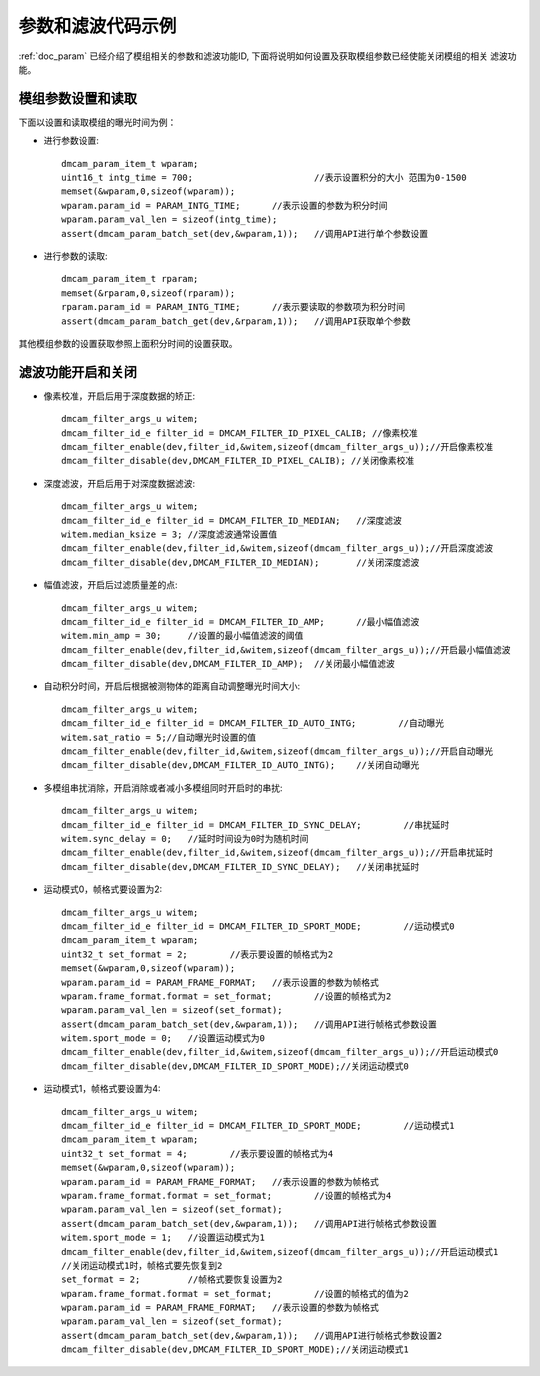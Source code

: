 参数和滤波代码示例
=======================

:ref:`doc_param` 已经介绍了模组相关的参数和滤波功能ID,
下面将说明如何设置及获取模组参数已经使能关闭模组的相关
滤波功能。
 
模组参数设置和读取
+++++++++++++++++++++

下面以设置和读取模组的曝光时间为例：

* 进行参数设置::

	dmcam_param_item_t wparam;			
	uint16_t intg_time = 700;			//表示设置积分的大小 范围为0-1500 
	memset(&wparam,0,sizeof(wparam));
	wparam.param_id = PARAM_INTG_TIME;	//表示设置的参数为积分时间
	wparam.param_val_len = sizeof(intg_time);
	assert(dmcam_param_batch_set(dev,&wparam,1));	//调用API进行单个参数设置

* 进行参数的读取::

	dmcam_param_item_t rparam;
	memset(&rparam,0,sizeof(rparam));
	rparam.param_id = PARAM_INTG_TIME;	//表示要读取的参数项为积分时间
	assert(dmcam_param_batch_get(dev,&rparam,1));	//调用API获取单个参数	

其他模组参数的设置获取参照上面积分时间的设置获取。
	
滤波功能开启和关闭
+++++++++++++++++++++

* 像素校准，开启后用于深度数据的矫正::

	dmcam_filter_args_u witem;
	dmcam_filter_id_e filter_id = DMCAM_FILTER_ID_PIXEL_CALIB; //像素校准
	dmcam_filter_enable(dev,filter_id,&witem,sizeof(dmcam_filter_args_u));//开启像素校准
	dmcam_filter_disable(dev,DMCAM_FILTER_ID_PIXEL_CALIB); //关闭像素校准
	
* 深度滤波，开启后用于对深度数据滤波::

	dmcam_filter_args_u witem;
	dmcam_filter_id_e filter_id = DMCAM_FILTER_ID_MEDIAN;	//深度滤波
	witem.median_ksize = 3;	//深度滤波通常设置值
	dmcam_filter_enable(dev,filter_id,&witem,sizeof(dmcam_filter_args_u));//开启深度滤波
	dmcam_filter_disable(dev,DMCAM_FILTER_ID_MEDIAN);	//关闭深度滤波
	
* 幅值滤波，开启后过滤质量差的点::

	dmcam_filter_args_u witem;
	dmcam_filter_id_e filter_id = DMCAM_FILTER_ID_AMP;	//最小幅值滤波
	witem.min_amp = 30;	//设置的最小幅值滤波的阈值
	dmcam_filter_enable(dev,filter_id,&witem,sizeof(dmcam_filter_args_u));//开启最小幅值滤波
	dmcam_filter_disable(dev,DMCAM_FILTER_ID_AMP);	//关闭最小幅值滤波
	
* 自动积分时间，开启后根据被测物体的距离自动调整曝光时间大小::

	dmcam_filter_args_u witem;
	dmcam_filter_id_e filter_id = DMCAM_FILTER_ID_AUTO_INTG;	//自动曝光
	witem.sat_ratio = 5;//自动曝光时设置的值
	dmcam_filter_enable(dev,filter_id,&witem,sizeof(dmcam_filter_args_u));//开启自动曝光
	dmcam_filter_disable(dev,DMCAM_FILTER_ID_AUTO_INTG);	//关闭自动曝光
	
* 多模组串扰消除，开启消除或者减小多模组同时开启时的串扰::

	dmcam_filter_args_u witem;
	dmcam_filter_id_e filter_id = DMCAM_FILTER_ID_SYNC_DELAY;	 //串扰延时
	witem.sync_delay = 0;	//延时时间设为0时为随机时间
	dmcam_filter_enable(dev,filter_id,&witem,sizeof(dmcam_filter_args_u));//开启串扰延时
	dmcam_filter_disable(dev,DMCAM_FILTER_ID_SYNC_DELAY);	//关闭串扰延时

* 运动模式0，帧格式要设置为2::

	dmcam_filter_args_u witem;
	dmcam_filter_id_e filter_id = DMCAM_FILTER_ID_SPORT_MODE;	 //运动模式0
	dmcam_param_item_t wparam;	
	uint32_t set_format = 2;	//表示要设置的帧格式为2		
	memset(&wparam,0,sizeof(wparam));
	wparam.param_id = PARAM_FRAME_FORMAT;	//表示设置的参数为帧格式
	wparam.frame_format.format = set_format;	//设置的帧格式为2
	wparam.param_val_len = sizeof(set_format);
	assert(dmcam_param_batch_set(dev,&wparam,1));	//调用API进行帧格式参数设置
	witem.sport_mode = 0;	//设置运动模式为0
	dmcam_filter_enable(dev,filter_id,&witem,sizeof(dmcam_filter_args_u));//开启运动模式0
	dmcam_filter_disable(dev,DMCAM_FILTER_ID_SPORT_MODE);//关闭运动模式0
	
* 运动模式1，帧格式要设置为4::

	dmcam_filter_args_u witem;
	dmcam_filter_id_e filter_id = DMCAM_FILTER_ID_SPORT_MODE;	 //运动模式1
	dmcam_param_item_t wparam;	
	uint32_t set_format = 4;	//表示要设置的帧格式为4		
	memset(&wparam,0,sizeof(wparam));
	wparam.param_id = PARAM_FRAME_FORMAT;	//表示设置的参数为帧格式
	wparam.frame_format.format = set_format;	//设置的帧格式为4
	wparam.param_val_len = sizeof(set_format);
	assert(dmcam_param_batch_set(dev,&wparam,1));	//调用API进行帧格式参数设置
	witem.sport_mode = 1;	//设置运动模式为1
	dmcam_filter_enable(dev,filter_id,&witem,sizeof(dmcam_filter_args_u));//开启运动模式1
	//关闭运动模式1时，帧格式要先恢复到2
	set_format = 2;		//帧格式要恢复设置为2
	wparam.frame_format.format = set_format;	//设置的帧格式的值为2
	wparam.param_id = PARAM_FRAME_FORMAT;	//表示设置的参数为帧格式
	wparam.param_val_len = sizeof(set_format);
	assert(dmcam_param_batch_set(dev,&wparam,1));	//调用API进行帧格式参数设置2
	dmcam_filter_disable(dev,DMCAM_FILTER_ID_SPORT_MODE);//关闭运动模式1